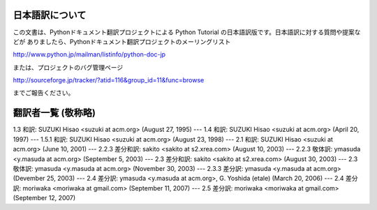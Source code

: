 日本語訳について
========================

この文書は、Pythonドキュメント翻訳プロジェクトによる Python Tutorial の日本語訳版です。日本語訳に対する質問や提案などが
ありましたら、Pythonドキュメント翻訳プロジェクトのメーリングリスト

`<http://www.python.jp/mailman/listinfo/python-doc-jp>`_

または、プロジェクトのバグ管理ページ

`<http://sourceforge.jp/tracker/?atid=116&group_id=11&func=browse>`_

までご報告ください。


翻訳者一覧 (敬称略)
===================

1.3 和訳: SUZUKI Hisao <suzuki at acm.org> (August 27, 1995) ---  1.4 和訳: SUZUKI
Hisao <suzuki at acm.org> (April 20, 1997) ---  1.5.1 和訳: SUZUKI Hisao <suzuki
at acm.org> (August 23, 1998) ---  2.1 和訳: SUZUKI Hisao <suzuki at acm.org>
(June 10, 2001) ---  2.2.3 差分和訳: sakito <sakito at s2.xrea.com> (August 10,
2003) ---  2.2.3 敬体訳: ymasuda <y.masuda at acm.org> (September 5, 2003)  ---
2.3 差分和訳: sakito <sakito at s2.xrea.com> (August 30, 2003) ---  2.3 敬体訳: ymasuda
<y.masuda at acm.org> (November 30, 2003) ---  2.3.3 差分訳: ymasuda <y.masuda at
acm.org> (Devember 25, 2003) ---  2.4 差分訳: ymasuda <y.masuda at acm.org>, G.
Yoshida (etale) (March 20, 2006) ---  2.4 差分訳: moriwaka <moriwaka at gmail.com>
(September 11, 2007) ---  2.5 差分訳: moriwaka <moriwaka at gmail.com> (September
12, 2007)

